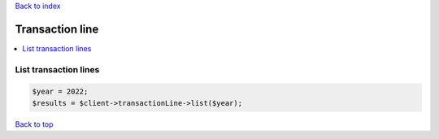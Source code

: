 .. _top:
.. title:: Transaction line

`Back to index <index.rst>`_

================
Transaction line
================

.. contents::
    :local:


List transaction lines
``````````````````````

.. code-block:: php
    
    $year = 2022;
    $results = $client->transactionLine->list($year);


`Back to top <#top>`_
